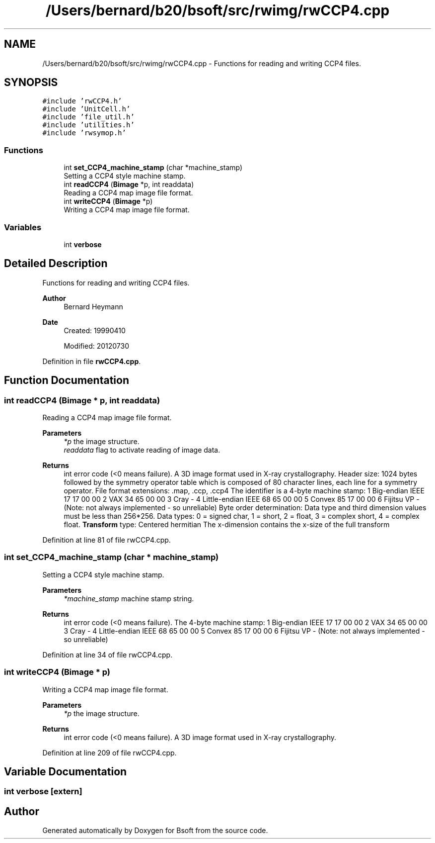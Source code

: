.TH "/Users/bernard/b20/bsoft/src/rwimg/rwCCP4.cpp" 3 "Wed Sep 1 2021" "Version 2.1.0" "Bsoft" \" -*- nroff -*-
.ad l
.nh
.SH NAME
/Users/bernard/b20/bsoft/src/rwimg/rwCCP4.cpp \- Functions for reading and writing CCP4 files\&.  

.SH SYNOPSIS
.br
.PP
\fC#include 'rwCCP4\&.h'\fP
.br
\fC#include 'UnitCell\&.h'\fP
.br
\fC#include 'file_util\&.h'\fP
.br
\fC#include 'utilities\&.h'\fP
.br
\fC#include 'rwsymop\&.h'\fP
.br

.SS "Functions"

.in +1c
.ti -1c
.RI "int \fBset_CCP4_machine_stamp\fP (char *machine_stamp)"
.br
.RI "Setting a CCP4 style machine stamp\&. "
.ti -1c
.RI "int \fBreadCCP4\fP (\fBBimage\fP *p, int readdata)"
.br
.RI "Reading a CCP4 map image file format\&. "
.ti -1c
.RI "int \fBwriteCCP4\fP (\fBBimage\fP *p)"
.br
.RI "Writing a CCP4 map image file format\&. "
.in -1c
.SS "Variables"

.in +1c
.ti -1c
.RI "int \fBverbose\fP"
.br
.in -1c
.SH "Detailed Description"
.PP 
Functions for reading and writing CCP4 files\&. 


.PP
\fBAuthor\fP
.RS 4
Bernard Heymann 
.RE
.PP
\fBDate\fP
.RS 4
Created: 19990410 
.PP
Modified: 20120730 
.RE
.PP

.PP
Definition in file \fBrwCCP4\&.cpp\fP\&.
.SH "Function Documentation"
.PP 
.SS "int readCCP4 (\fBBimage\fP * p, int readdata)"

.PP
Reading a CCP4 map image file format\&. 
.PP
\fBParameters\fP
.RS 4
\fI*p\fP the image structure\&. 
.br
\fIreaddata\fP flag to activate reading of image data\&. 
.RE
.PP
\fBReturns\fP
.RS 4
int error code (<0 means failure)\&. A 3D image format used in X-ray crystallography\&. Header size: 1024 bytes followed by the symmetry operator table which is composed of 80 character lines, each line for a symmetry operator\&. File format extensions: \&.map, \&.ccp, \&.ccp4 The identifier is a 4-byte machine stamp: 1 Big-endian IEEE 17 17 00 00 2 VAX 34 65 00 00 3 Cray - 4 Little-endian IEEE 68 65 00 00 5 Convex 85 17 00 00 6 Fijitsu VP - (Note: not always implemented - so unreliable) Byte order determination: Data type and third dimension values must be less than 256*256\&. Data types: 0 = signed char, 1 = short, 2 = float, 3 = complex short, 4 = complex float\&. \fBTransform\fP type: Centered hermitian The x-dimension contains the x-size of the full transform 
.RE
.PP

.PP
Definition at line 81 of file rwCCP4\&.cpp\&.
.SS "int set_CCP4_machine_stamp (char * machine_stamp)"

.PP
Setting a CCP4 style machine stamp\&. 
.PP
\fBParameters\fP
.RS 4
\fI*machine_stamp\fP machine stamp string\&. 
.RE
.PP
\fBReturns\fP
.RS 4
int error code (<0 means failure)\&. The 4-byte machine stamp: 1 Big-endian IEEE 17 17 00 00 2 VAX 34 65 00 00 3 Cray - 4 Little-endian IEEE 68 65 00 00 5 Convex 85 17 00 00 6 Fijitsu VP - (Note: not always implemented - so unreliable) 
.RE
.PP

.PP
Definition at line 34 of file rwCCP4\&.cpp\&.
.SS "int writeCCP4 (\fBBimage\fP * p)"

.PP
Writing a CCP4 map image file format\&. 
.PP
\fBParameters\fP
.RS 4
\fI*p\fP the image structure\&. 
.RE
.PP
\fBReturns\fP
.RS 4
int error code (<0 means failure)\&. A 3D image format used in X-ray crystallography\&. 
.RE
.PP

.PP
Definition at line 209 of file rwCCP4\&.cpp\&.
.SH "Variable Documentation"
.PP 
.SS "int verbose\fC [extern]\fP"

.SH "Author"
.PP 
Generated automatically by Doxygen for Bsoft from the source code\&.

